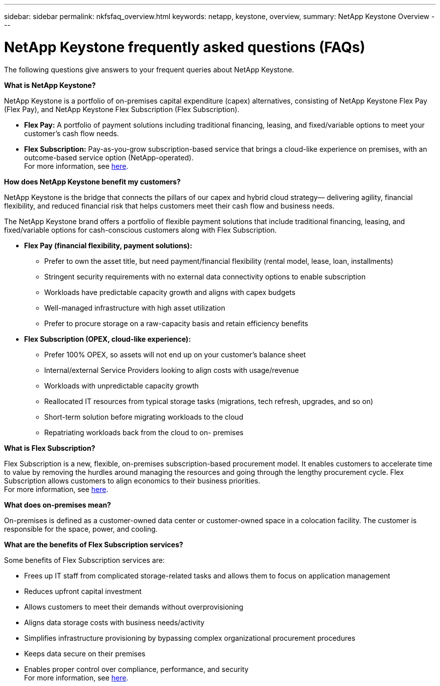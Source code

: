 ---
sidebar: sidebar
permalink: nkfsfaq_overview.html
keywords: netapp, keystone, overview,
summary: NetApp Keystone Overview
---

= NetApp Keystone frequently asked questions (FAQs)
:hardbreaks:
:nofooter:
:icons: font
:linkattrs:
:imagesdir: ./media/

[.lead]
The following questions give answers to your frequent queries about NetApp Keystone.

*What is NetApp Keystone?*

NetApp Keystone is a portfolio of on-premises capital expenditure (capex) alternatives, consisting of NetApp Keystone Flex Pay (Flex Pay), and NetApp Keystone Flex Subscription (Flex Subscription).

* *Flex Pay:* A portfolio of payment solutions including traditional financing, leasing, and fixed/variable options to meet your customer’s cash flow needs.
* *Flex Subscription:* Pay-as-you-grow subscription-based service that brings a cloud-like experience on premises, with an outcome-based service option (NetApp-operated).
For more information, see link:https://docs.netapp.com/us-en/keystone/index.html[here].

*How does NetApp Keystone benefit my customers?*

NetApp Keystone is the bridge that connects the pillars of our capex and hybrid cloud strategy— delivering agility, financial flexibility, and reduced financial risk that helps customers meet their cash flow and business needs.

The NetApp Keystone brand offers a portfolio of flexible payment solutions that include traditional financing, leasing, and fixed/variable options for cash-conscious customers along with Flex Subscription.

* *Flex Pay (financial flexibility, payment solutions):*
** Prefer to own the asset title, but need payment/financial flexibility (rental model, lease, loan, installments)
** Stringent security requirements with no external data connectivity options to enable subscription
** Workloads have predictable capacity growth and aligns with capex budgets
** Well-managed infrastructure with high asset utilization
** Prefer to procure storage on a raw-capacity basis and retain efficiency benefits
* *Flex Subscription (OPEX, cloud-like experience):*
** Prefer 100% OPEX, so assets will not end up on your customer’s balance sheet
** Internal/external Service Providers looking to align costs with usage/revenue
** Workloads with unpredictable capacity growth
** Reallocated IT resources from typical storage tasks (migrations, tech refresh, upgrades, and so on)
** Short-term solution before migrating workloads to the cloud
** Repatriating workloads back from the cloud to on- premises

*What is Flex Subscription?*

Flex Subscription is a new, flexible, on-premises subscription-based procurement model. It enables customers to accelerate time to value by removing the hurdles around managing the resources and going through the lengthy procurement cycle. Flex Subscription allows customers to align economics to their business priorities.
For more information, see link:https://docs.netapp.com/us-en/keystone/index.html#netapp-keystone-flex-subscription[here].

*What does on-premises mean?*

On-premises is defined as a customer-owned data center or customer-owned space in a colocation facility. The customer is responsible for the space, power, and cooling.

*What are the benefits of Flex Subscription services?*

Some benefits of Flex Subscription services are:

* Frees up IT staff from complicated storage-related tasks and allows them to focus on application management
* Reduces upfront capital investment
* Allows customers to meet their demands without overprovisioning
* Aligns data storage costs with business needs/activity
* Simplifies infrastructure provisioning by bypassing complex organizational procurement procedures
* Keeps data secure on their premises
* Enables proper control over compliance, performance, and security
For more information, see link:https://docs.netapp.com/us-en/keystone/index.html#benefits-of-flex-subscription[here].

